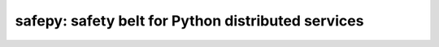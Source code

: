 safepy: safety belt for Python distributed services
===================================================

.. image:: https://img.shields.io/pypi/v/safepy.svg
    :target: https://pypi.python.org/pypi/safepy

.. image:: https://api.shippable.com/projects/587b8d9379509c10004a444b/badge?branch=master
    :target: https://app.shippable.com/projects/587b8d9379509c10004a444b

.. image:: https://api.shippable.com/projects/587b8d9379509c10004a444b/coverageBadge?branch=master
    :target: https://app.shippable.com/projects/587b8d9379509c10004a444b
